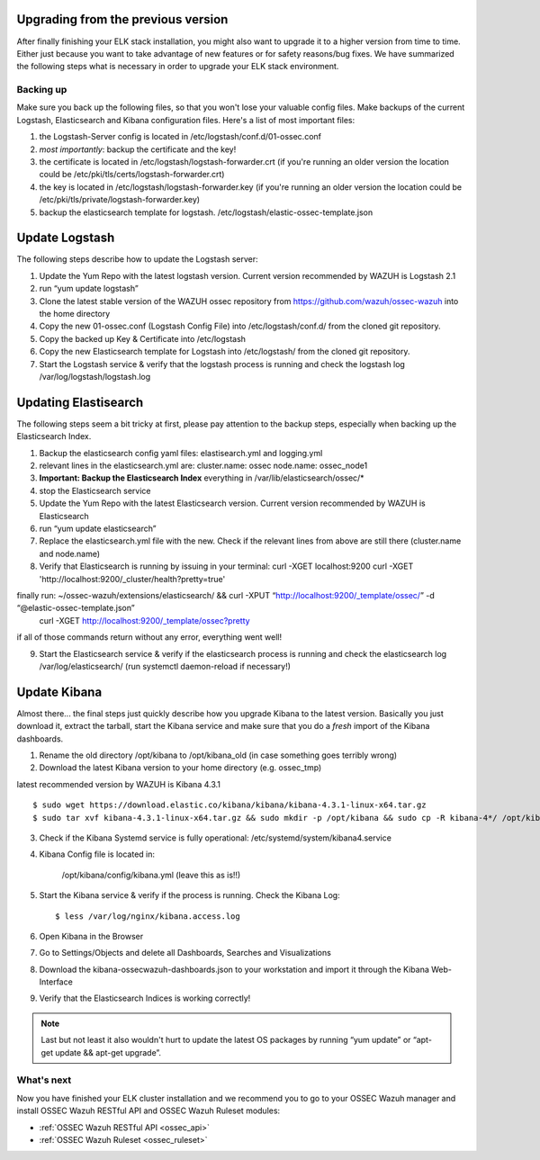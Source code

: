.. _ossec_elk_upgrade:

Upgrading from the previous version
===================================

After finally finishing your ELK stack installation, you might also want to upgrade it to a higher version from time to time. Either just because you want to take advantage of new features or for safety reasons/bug fixes. We have summarized the following steps what is necessary in order to upgrade your ELK stack environment.

Backing up
----------

Make sure you back up the following files, so that you won't lose your valuable config files. Make backups of the current Logstash, Elasticsearch and Kibana configuration files.
Here's a list of most important files:

1. the Logstash-Server config is located in /etc/logstash/conf.d/01-ossec.conf
2. *most importantly*: backup the certificate and the key!
3. the certificate is located in /etc/logstash/logstash-forwarder.crt (if you're running an older version the location could be /etc/pki/tls/certs/logstash-forwarder.crt)
4. the key is located in /etc/logstash/logstash-forwarder.key (if you're running an older version the location could be /etc/pki/tls/private/logstash-forwarder.key)
5. backup the elasticsearch template for logstash. /etc/logstash/elastic-ossec-template.json

Update Logstash
===============

The following steps describe how to update the Logstash server:

1. Update the Yum Repo with the latest logstash version. Current version recommended by WAZUH is Logstash 2.1
2. run “yum update logstash”
3. Clone the latest stable version of the WAZUH ossec repository from https://github.com/wazuh/ossec-wazuh into the home directory
4. Copy the new 01-ossec.conf (Logstash Config File) into /etc/logstash/conf.d/ from the cloned git repository.
5. Copy the backed up Key & Certificate into /etc/logstash
6. Copy the new Elasticsearch template for Logstash into /etc/logstash/ from the cloned git repository.
7. Start the Logstash service & verify that the logstash process is running and check the logstash log /var/log/logstash/logstash.log

Updating Elastisearch
=====================

The following steps seem a bit tricky at first, please pay attention to the backup steps, especially when backing up the Elasticsearch Index.

1. Backup the elasticsearch config yaml files: elastisearch.yml and logging.yml
2. relevant lines in the elasticsearch.yml are:
   cluster.name: ossec
   node.name: ossec_node1
3. **Important: Backup the Elasticsearch Index** everything in /var/lib/elasticsearch/ossec/*
4. stop the Elasticsearch service
5. Update the Yum Repo with the latest Elasticsearch version. Current version recommended by WAZUH is Elasticsearch
6. run “yum update elasticsearch”
7. Replace the elasticsearch.yml file with the new. Check if the relevant lines from above are still there (cluster.name and node.name)
8. Verify that Elasticsearch is running by issuing in your terminal:
   curl -XGET localhost:9200
   curl -XGET 'http://localhost:9200/_cluster/health?pretty=true'

finally run: ~/ossec-wazuh/extensions/elasticsearch/ && curl -XPUT “http://localhost:9200/_template/ossec/” -d “@elastic-ossec-template.json”
   curl -XGET http://localhost:9200/_template/ossec?pretty

if all of those commands return without any error, everything went well!

9. Start the Elasticsearch service & verify if the elasticsearch process is running and check the elasticsearch log /var/log/elasticsearch/ (run systemctl daemon-reload if necessary!)


Update Kibana
=============

Almost there... the final steps just quickly describe how you upgrade Kibana to the latest version. Basically you just download it, extract the tarball, start the Kibana service and make sure that you do a *fresh* import of the Kibana dashboards.

1. Rename the old directory /opt/kibana to /opt/kibana_old (in case something goes terribly wrong)
2. Download the latest Kibana version to your home directory (e.g. ossec_tmp)

latest recommended version by WAZUH is Kibana 4.3.1 ::

 $ sudo wget https://download.elastic.co/kibana/kibana/kibana-4.3.1-linux-x64.tar.gz
 $ sudo tar xvf kibana-4.3.1-linux-x64.tar.gz && sudo mkdir -p /opt/kibana && sudo cp -R kibana-4*/ /opt/kibana/

3. Check if the Kibana Systemd service is fully operational: /etc/systemd/system/kibana4.service
4. Kibana Config file is located in:
  
  	/opt/kibana/config/kibana.yml (leave this as is!!)

5. Start the Kibana service & verify if the process is running. Check the Kibana Log:: 

 	$ less /var/log/nginx/kibana.access.log

6. Open Kibana in the Browser
7. Go to Settings/Objects and delete all Dashboards, Searches and Visualizations
8. Download the kibana-ossecwazuh-dashboards.json to your workstation and import it through the Kibana Web-Interface
9. Verify that the Elasticsearch Indices is working correctly! 


.. note:: Last but not least it also wouldn't hurt to update the latest OS packages by running “yum update” or “apt-get update && apt-get upgrade”. 


What's next
-----------

Now you have finished your ELK cluster installation and we recommend you to go to your OSSEC Wazuh manager and install OSSEC Wazuh RESTful API and OSSEC Wazuh Ruleset modules:

* :ref:`OSSEC Wazuh RESTful API <ossec_api>`
* :ref:`OSSEC Wazuh Ruleset <ossec_ruleset>`

